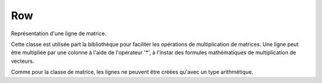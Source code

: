 Row
'''

Représentation d'une ligne de matrice.

Cette classe est utilisée part la bibliothèque pour faciliter les opérations de multiplication de matrices.
Une ligne peut être multipliée par une colonne à l'aide de l'opérateur '*', à l'instar des formules mathématiques de multiplication de vecteurs.

Comme pour la classe de matrice, les lignes ne peuvent être créées qu'avec un type arithmétique.

.. doxygenclass:: Row
   :members:
